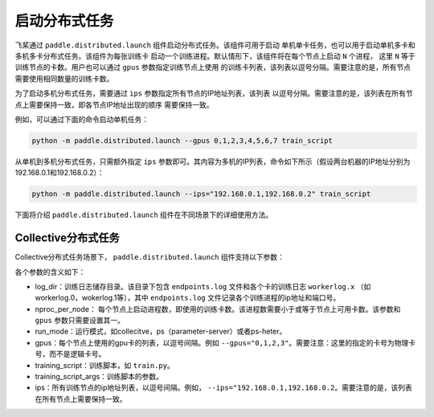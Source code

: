 启动分布式任务
------------------

飞桨通过 ``paddle.distributed.launch`` 组件启动分布式任务。该组件可用于启动
单机单卡任务，也可以用于启动单机多卡和多机多卡分布式任务。该组件为每张训练卡
启动一个训练进程。默认情形下，该组件将在每个节点上启动 ``N`` 个进程，
这里 ``N`` 等于训练节点的卡数。用户也可以通过 ``gpus`` 参数指定训练节点上使用
的训练卡列表，该列表以逗号分隔。需要注意的是，所有节点需要使用相同数量的训练卡数。

为了启动多机分布式任务，需要通过 ``ips`` 参数指定所有节点的IP地址列表，该列表
以逗号分隔。需要注意的是，该列表在所有节点上需要保持一致，即各节点IP地址出现的顺序
需要保持一致。

例如，可以通过下面的命令启动单机任务：

.. code-block::

   python -m paddle.distributed.launch --gpus 0,1,2,3,4,5,6,7 train_script

从单机到多机分布式任务，只需额外指定 ``ips`` 参数即可。其内容为多机的IP列表，命令如下所示（假设两台机器的IP地址分别为192.168.0.1和192.168.0.2）：

.. code-block::
   
   python -m paddle.distributed.launch --ips="192.168.0.1,192.168.0.2" train_script

下面将介绍 ``paddle.distributed.launch`` 组件在不同场景下的详细使用方法。

Collective分布式任务
~~~~~~~~~~~~~~~~~~~~~

Collective分布式任务场景下， ``paddle.distributed.launch`` 组件支持以下参数：

.. code-block::
   usage: launch.py [-h] [--log_dir LOG_DIR] [--nproc_per_node NPROC_PER_NODE]
                    [--run_mode RUN_MODE] [--gpus GPUS] [--ips IPS]
                    training_script ...
   
   启动分布式任务 
   
   optional arguments:
     -h, --help            show this help message and exit
   
   Base Parameters:
     --log_dir LOG_DIR     The path for each process's log. Default
                           --log_dir=log/
     --nproc_per_node NPROC_PER_NODE
                           The number of processes to launch on a node.In gpu
                           training, it should be less or equal to the gpus
                           number of you system(or you set by --gpus). And so
                           each process can bound to one or average number of
                           gpus.
     --run_mode RUN_MODE   run mode of job, can be:collective/ps/ps-heter
     --gpus GPUS           It's for gpu training.For example:--gpus="0,1,2,3"
                           will launch four training processes each bound to one
                           gpu.
     training_script       The full path to the single GPU training
                           program/script to be launched in parallel, followed by
                           all the arguments for the training script
     training_script_args
   
   Collective Parameters:
     --ips IPS             Paddle cluster nodes ips, such as
                           192.168.0.16,192.168.0.17..
   
各个参数的含义如下：

-  log_dir：训练日志储存目录。该目录下包含 ``endpoints.log`` 文件和各个卡的训练日志 ``workerlog.x`` （如workerlog.0，wokerlog.1等），其中 ``endpoints.log`` 文件记录各个训练进程的ip地址和端口号。
-  nproc_per_node： 每个节点上启动进程数，即使用的训练卡数。该进程数需要小于或等于节点上可用卡数。该参数和 ``gpus`` 参数只需要设置其一。
-  run_mode：运行模式，如collecitve，ps（parameter-server）或者ps-heter。
-  gpus：每个节点上使用的gpu卡的列表，以逗号间隔。例如 ``--gpus="0,1,2,3"``\ 。需要注意：这里的指定的卡号为物理卡号，而不是逻辑卡号。
-  training_script：训练脚本，如 ``train.py``\ 。
-  training_script_args：训练脚本的参数。
-  ips：所有训练节点的ip地址列表，以逗号间隔。例如， ``--ips="192.168.0.1,192.168.0.2``\ 。需要注意的是，该列表在所有节点上需要保持一致。
